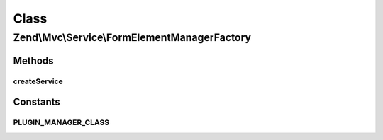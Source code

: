 .. Mvc/Service/FormElementManagerFactory.php generated using docpx on 01/30/13 03:02pm


Class
*****

Zend\\Mvc\\Service\\FormElementManagerFactory
=============================================

Methods
-------

createService
+++++++++++++

.. function:: createService()


    Create and return the MVC controller plugin manager

    :param ServiceLocatorInterface: 

    :rtype: FormElementManager 





Constants
---------

PLUGIN_MANAGER_CLASS
++++++++++++++++++++

